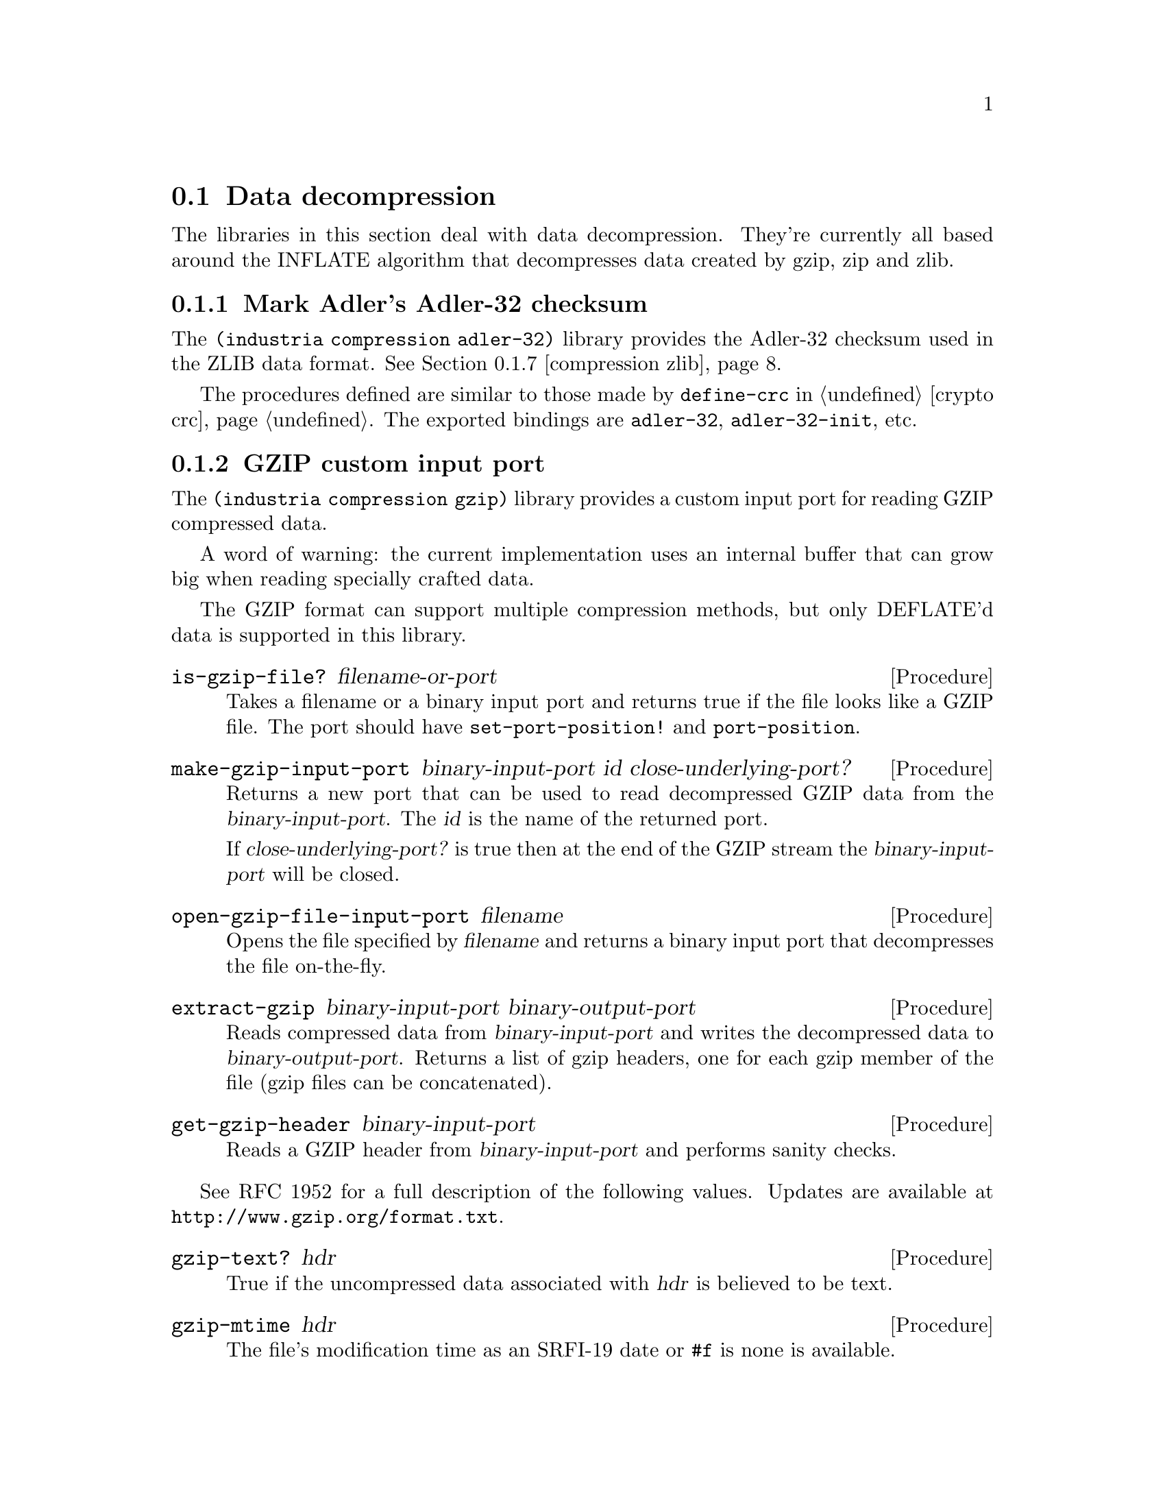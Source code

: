@c -*-texinfo-*-

@node compression
@section Data decompression

The libraries in this section deal with data decompression. They're
currently all based around the INFLATE algorithm that decompresses
data created by gzip, zip and zlib.

@menu
* compression adler-32::       Mark Adler's Adler-32 checksum
* compression gzip::           GZIP custom input port
@c * compression huffman::        Huffman code utilities
* compression inflate::        Decompress DEFLATE'd data
* compression sliding-buffer:: A circular buffer attached to a data sink
* compression xz::             XZ custom input port
* compression zip::            ZIP archive reader/writer
* compression zlib::           ZLIB custom input port
@end menu

@c ======================================================================
@node compression adler-32
@subsection Mark Adler's Adler-32 checksum
The @code{(industria compression adler-32)} library provides the
Adler-32 checksum used in the ZLIB data format. @xref{compression zlib}. 

The procedures defined are similar to those made by @code{define-crc}
in @ref{crypto crc}. The exported bindings are @code{adler-32},
@code{adler-32-init}, etc.
@cindex Adler-32

@c ======================================================================
@node compression gzip
@subsection GZIP custom input port
The @code{(industria compression gzip)} library provides a custom
input port for reading GZIP compressed data.

A word of warning: the current implementation uses an internal buffer
that can grow big when reading specially crafted data.

The GZIP format can support multiple compression methods, but only
DEFLATE'd data is supported in this library.

@deffn Procedure is-gzip-file? filename-or-port
Takes a filename or a binary input port and returns true if the file
looks like a GZIP file. The port should have @code{set-port-position!}
and @code{port-position}.
@end deffn

@deffn Procedure make-gzip-input-port binary-input-port id close-underlying-port?
Returns a new port that can be used to read decompressed GZIP data
from the @var{binary-input-port}. The @var{id} is the name of the
returned port. 

If @var{close-underlying-port?} is true then at the end of the GZIP
stream the @var{binary-input-port} will be closed.
@end deffn

@deffn Procedure open-gzip-file-input-port filename
Opens the file specified by @var{filename} and returns a binary input
port that decompresses the file on-the-fly.
@end deffn

@deffn Procedure extract-gzip binary-input-port binary-output-port
Reads compressed data from @var{binary-input-port} and writes the
decompressed data to @var{binary-output-port}. Returns a list of gzip
headers, one for each gzip member of the file (gzip files can be
concatenated).
@end deffn

@deffn Procedure get-gzip-header binary-input-port
Reads a GZIP header from @var{binary-input-port} and performs sanity
checks.
@end deffn

See RFC 1952 for a full description of the following values. Updates
are available at @uref{http://www.gzip.org/format.txt}.

@deffn Procedure gzip-text? hdr
True if the uncompressed data associated with @var{hdr} is believed to
be text.
@end deffn

@deffn Procedure gzip-mtime hdr
The file's modification time as an SRFI-19 date or @code{#f} is none
is available.
@end deffn

@deffn Procedure gzip-extra-data hdr
An ``extra field'' which some systems use to encode additional file
attributes. This is an unparsed bytevector.
@end deffn

@deffn Procedure gzip-filename hdr
The file's original filename as a string or @code{#f} if none is
available.
@end deffn

@deffn Procedure gzip-comment hdr
A file comment as a string or @code{#f} if none is available.
@end deffn

@deffn Procedure gzip-method hdr
The symbol @code{slowest}, @code{fastest} or an integer (probably
denoting a different compression setting).
@end deffn

@deffn Procedure gzip-os hdr
The id number of the operating system that created the file. It is
e.g.@: 0 for DOS, 1 for Amiga, 2 for VMS, 3 for Unix.
@end deffn

@c ======================================================================
@node compression inflate
@subsection Decompress DEFLATE'd data
The procedures in @code{(industria compression inflate)} decompress
DEFLATE data streams. DEFLATE is the data format used by gzip, zip and
zlib. This library handles the raw data stream.

@deffn Procedure inflate binary-input-port binary-output-port @
                         crc-init crc-update crc-finish
Inflates a complete DEFLATE data stream. It reads compressed data from
@var{binary-input-port} and writes decompressed data to
@var{binary-output-port}.

The arguments @var{crc-init}, @var{crc-update} and @var{crc-finish}
should have the same semantics that @code{(industria crypto crc)} uses,
see @ref{crypto crc} and @ref{compression adler-32}.

Three values are returned: the final CRC of the decompressed data, its
length, and a bytevector with read but unused bytes from the input.
@end deffn

@deffn Procedure make-inflater binary-input-port sink window-size dictionary
Returns a procedure that, when called, decompresses a DEFLATE block
from @var{binary-input-port}. The returned procedure should be called
with zero arguments and returns either the symbol @code{done}, to
signify the end of the DEFLATE stream, or @code{more} to indicate more
blocks are (or will be) available.

For a description of the @var{sink} argument,
@pxref{compression sliding-buffer}.

The @var{window-size} is the size of the sliding window buffer. The
most common value is @math{32*1024} bytes, but each DEFLATE stream has
a correct value that was used when creating the stream. For zlib
streams this value is specified in the header.

The @var{dictionary} is a bytevector that is prepended to the output
buffer, but it is not actually copied to the output.
@xref{compression zlib}.

The inflate algorithm needs some lookahead and therefore it can read a
byte or two that does not belong to the inflate stream itself. Apply
the symbol @code{get-buffer} to the returned procedure to recover
those extra bytes as a bytevector.
@end deffn

@c ======================================================================
@node compression sliding-buffer
@subsection A circular buffer attached to a data sink
The @code{(industria compression sliding-buffer)} library provides a
circular buffer that passes the buffered data to a sink (a
@dfn{sliding window}).

A @dfn{sink} is a procedure with three arguments: a bytevector
@var{bv}, an integer @var{start} and an integer @var{count}. When the
sink procedure is called it should process @var{count} bytes starting
at offset @var{start} of @var{bv}.

This library was written by Andreas Rottmann (and has been modified,
see the source code for a history). It is used by the @code{(weinholt
compression inflate)} library because the LZ77 component in INFLATE
needs a way to copy data that has already been written to the output,
and this data structure obviates the need to use a file for that
purpose.

@deffn Procedure make-sliding-buffer sink size
Returns a new sliding buffer with the given @var{sink} and @var{size}.
The @var{size} determines how far back in the output stream
@code{sliding-buffer-dup!} can look.
@end deffn

@deffn Procedure sliding-buffer? obj
True if @var{obj} is a sliding buffer.
@end deffn

@deffn Procedure sliding-buffer-init! buffer bv
Copy initial data into the buffer so that it can be used with
@code{sliding-buffer-dup!}. The sink does not receive this data.
@end deffn

@deffn Procedure sliding-buffer-drain! buffer
Sends the buffered data to to the @var{buffer}'s sink.
@end deffn

@deffn Procedure sliding-buffer-read! buffer binary-input-port len
Reads @var{len} bytes from @var{binary-input-port} into the
@var{buffer}.
@end deffn

@deffn Procedure sliding-buffer-put-u8! buffer u8
Copies the byte @var{u8} into the @var{buffer}.
@end deffn

@deffn Procedure sliding-buffer-dup! buffer distance len
Duplicates @var{len} bytes from inside the output stream of
@var{buffer} at @var{distance} bytes from the current end of the
buffer.
@end deffn

@c ======================================================================
@node compression xz
@subsection XZ custom input port
The @code{(industria compression xz)} library provides a custom input
port for reading XZ compressed data. XZ is a wrapper format around the
LZMA2 algorithm and it is becoming popular as a gzip/bzip2
replacement.

@emph{Note}: An XZ file can specify several types of filters, other
than LZMA2, but these have currently not been implemented.

The LZMA2 algorithm uses a sliding buffer that may be up to 4
gigabytes. This might cause problems when reading XZ files.

@deffn Procedure is-xz-file? filename-or-port
Takes a filename or a binary input port and returns true if the file
looks like a XZ file. The port should have @code{set-port-position!}
and @code{port-position}.
@end deffn

@deffn Procedure make-xz-input-port binary-input-port id close-underlying-port?
Returns a new port that can be used to read decompressed XZ data
from the @var{binary-input-port}. The @var{id} is the name of the
returned port. 

To verify that the file was decompressed correctly it is necessary to
close the port. On close the port will read all remaining data and
compare its checksum to the checksum at the end of the file.

If @var{close-underlying-port?} is true then when the XZ input port is
closed the @var{binary-input-port} will also be closed.
@end deffn

@deffn Procedure open-xz-file-input-port filename
Opens the file specified by @var{filename} and returns a binary input
port that decompresses the file on-the-fly.
@end deffn

@c ======================================================================
@node compression zip
@subsection ZIP archive reader/writer
The @code{(industria compression zip)} library provides procedures for
reading and writing ZIP archives.

This library exports bindings that aren't easily identified as having
to do with ZIP archives, so I suggest to import them with a prefix
using @code{(import (prefix (industria compression zip) zip:) ...)}.

The @code{(industria compression zip extra)} library is used to set and
retrieve file attributes, look for absolute/relative path attacks,
create directories, and handle system-specific file types. None of
this can really be done portably, so the default version of that
library does the minimum possible. A few implementation-dependent
overrides are included which allow directories to be created and
handle some attributes.

To learn about the file format, see
@uref{http://www.info-zip.org/doc/}. In brief: each file has a file
record (followed by the file data), and the archive ends with a list
of central directory records and a special end of central directory
record. Some information is duplicated in the file and central
directory records.

@deffn Procedure get-central-directory binary-input-port
Returns the central directory of the ZIP archive in
@var{binary-input-port}. This is a list of central directory records
and the end of central directory record.
@end deffn

@deffn Procedure central-directory->file-record zip-port cdir
Uses the data in the central directory record @var{cdir} to read the
associated file record from @var{zip-input-port}. The returned value
is also referred to as a @dfn{local file header}.
@end deffn

@deffn Procedure extract-file zip-port local central
Extracts the file associated with the @var{local} and @var{central}
records. The @var{zip-port} is the same port the records were read
from.

The extracted file will be created relative to the current
working directory (or default filespec) and will retain as many
attributes as possible from those recorded in the ZIP archive.
@end deffn

@deffn Procedure extract-to-port zip-port local central dest-port
Extracts the file associated with the @var{local} and @var{central}
records to the given binary output port @var{dest-port}. The
@var{zip-port} is the same port the records were read from.

It is possible to preserve the file's attributes (at least if the
extracted file is a regular byte stream) by using the accessors for
@var{local} and @var{central} similarly to how the ``extra'' library
uses that data.
@end deffn

Creating a ZIP archive is done by appending each file, and then when
done appending the central directory. The central directory is in this
case a list of central directory records returned by e.g.@:
@code{append-file}. The port the ZIP archive is written to must
support @code{port-position} and @code{set-port-position!}.

@emph{Note}: Currently there is no compression performed when creating
archives.

@deffn Procedure append-file zip-port filename
Appends the file given by @var{filename} to @var{zip-port}, which is a
binary output port. Returns a central directory record.
@end deffn

@deffn Procedure append-port zip-port data-port filename date @
                       local-extra central-extra os-made-by @
                       internal-attributes external-attributes
Similar to @code{append-file}, except no file is used. Instead the
data for the file is read from the binary input port @var{data-port}.
Because there is no file, all the file attributes need to be provided
explicitly. A central directory record is returned.

For a description of the attributes, see the accessors for file and
central directory records.
@end deffn

@deffn Procedure append-central-directory zip-port centrals
Writes a list of central directory records to the @var{zip-port} and
then appends the special @emph{end of central directory record}. After
this no more data should be written to the ZIP archive. The list of
central directory records @code{centrals} should be those returned by
@code{append-file} and @code{append-port}.
@end deffn

@deffn Procedure create-file zip-port filenames
Builds a complete ZIP archive that includes all the files specified by
the list @var{filenames} and writes it to @var{port}, which should be
a binary output port.
@end deffn

@deffn Procedure supported-compression-method? n
True if @var{n} represents a supported compression method. Currently
only stored and deflated are supported. See
@code{file-record-compression-method}.
@end deffn

@deffn Procedure unsupported-error? obj
If an attempt was made to access an unsupported file record or to
extract a file using an unsupported compression method then a
condition will be raised that satisfies this predicate.
@end deffn

@deffn Procedure file-record? obj
True if @var{obj} is a file record.
@end deffn

@deffn Procedure file-record-minimum-version frec
This is the minimum supported version of the ZIP standard required to
extract the file. Currently vresion 2.0 is supported (which is encoded
as the exact integer 20).
@end deffn

@deffn Procedure file-record-flags frec
Various flags that can indiciate which compression option was used,
etc. You can probably ignore these.
@end deffn

@deffn Procedure file-record-compression-method frec
Returns an integer that represents the compression method that was
used when storing the file associated with @var{frec}. Most ZIP files
use only Deflate and store.

@itemize
@item
@code{compression-stored} means the file was stored without any
compression.
@item
@code{compression-shrunk} is the obsolete Shrunk method.
@item
@code{compression-reduced1} is the obsolete Reduced method with
factor 1.
@item
@code{compression-reduced2} same as above, factor 2.
@item
@code{compression-reduced3} same as above, factor 3.
@item
@code{compression-reduced4} same as above, factor 4.
@item
@code{compression-imploded} is the obsolete Implode method.
@item
@code{compression-deflated} is the Deflate compression algorithm.
@item
@code{compression-deflate64} is a slightly modified Deflate.
@item
@code{compression-pkimplode} is something else.
@item
@code{compression-bzip2} is BZIP2.
@end itemize
@end deffn

@deffn Procedure file-record-date frec
The file's modification time as an SRFI-19 date.
@end deffn

@deffn Procedure file-record-crc-32 frec
The file's CRC-32 checksum. @xref{crypto crc}.
@end deffn

@deffn Procedure file-record-compressed-size frec
The number of bytes the file uses inside the ZIP archive.
@end deffn

@deffn Procedure file-record-uncompressed-size frec
The number of bytes the file will use when it has been decompressed.
@end deffn

@deffn Procedure file-record-filename frec
The filename of the file. This might be different in the associated
central directory record (e.g.@: due to mischief). This can also be
the string @code{"-"} if the file came from the standard input port.
@end deffn

@deffn Procedure file-record-extra frec
An list of id and data pairs. This is used to encode file attributes,
etc. See the file format specification for more information.
@end deffn

@c @deffn Procedure file-record-data-port-position frec
@c The position of the file's data inside the ZIP archive.
@c @end deffn

@deffn Procedure central-directory? obj
True if @var{obj} is a central-directory record.
@end deffn

@deffn Procedure central-directory-version-made-by cdir
This is the version of the ZIP standard supported by the
implementation that created the archive.
@end deffn

@deffn Procedure central-directory-os-made-by cdir
The ID number of the operating system on which the ZIP archive was
created. See the file format specification for a full list (DOS is 0,
Unix is 3).
@end deffn

@deffn Procedure central-directory-minimum-version cdir
This is the minimum supported version of the ZIP standard required to
extract the file. Currently version 2.0 is supported (which is encoded
as the exact integer 20).
@end deffn

@deffn Procedure central-directory-flags cdir
See @code{file-record-flags}.
@end deffn

@deffn Procedure central-directory-compression-method cdir
See @code{file-record-compression-method}.
@end deffn

@deffn Procedure central-directory-date cdir
The file's modification time as an SRFI-19 date.
@end deffn

@deffn Procedure central-directory-crc-32 cdir
The file's CRC-32 checksum. @xref{crypto crc}.
@end deffn

@deffn Procedure central-directory-compressed-size cdir
The number of bytes the file uses inside the ZIP archive.
@end deffn

@deffn Procedure central-directory-uncompressed-size cdir
The number of bytes the file will use when it has been decompressed.
@end deffn

@deffn Procedure central-directory-disk-number-start cdir
The number of the split archive that the file starts on. Note that
there is no explicit support for split archives, so this is untested.
@end deffn

@deffn Procedure central-directory-internal-attributes cdir
Bit 0 of this integer is set if the file is believed to be text. This
might be useful for end of line conversion, but it is probably
unreliable.
@end deffn

@deffn Procedure central-directory-external-attributes cdir
The file attributes of the file. The format depends on the os-made-by field.
@end deffn

@c @deffn Procedure central-directory-local-header-offset cdir
@c @end deffn

@deffn Procedure central-directory-filename cdir
See @code{file-record-filename}.
@end deffn

@deffn Procedure central-directory-extra cdir
See @code{file-record-extra}. Note that some of the fields have the
same ID here and in the file records, but slightly different
encodings.
@end deffn

@deffn Procedure central-directory-comment cdir
A textual comment associated with the file.
@end deffn

@deffn Procedure end-of-central-directory? obj
True of @var{obj} is an end-of-central-directory record.
@end deffn

@deffn Procedure end-of-central-directory-disk edir
The number of the split archive where @var{edir} is located.
@end deffn

@deffn Procedure end-of-central-directory-start-disk edir
The number of the split archive where the central directory begins.
@end deffn

@deffn Procedure end-of-central-directory-entries edir
The number of records in the central directory in this split archive.
@end deffn

@deffn Procedure end-of-central-directory-total-entries edir
The number of records in the central directory for the whole archive.
@end deffn

@c @deffn Procedure end-of-central-directory-size edir
@c @end deffn

@c @deffn Procedure end-of-central-directory-offset edir
@c @end deffn

@deffn Procedure end-of-central-directory-comment edir
A textual comment associated with the whole archive.
@end deffn

@c ======================================================================
@node compression zlib
@subsection ZLIB custom input port
The @code{(industria compression zlib)} library provides a custom
input port for reading ZLIB compressed data.

@deffn Procedure make-zlib-input-port binary-input-port id max-buffer-size close-underlying-port? dictionaries
Returns a binary input port that decompresses and reads a ZLIB stream
from the binary input port @var{binary-input-port}. The @var{id} is
the name of the returned custom binary input port.

If @var{max-buffer-size} is false then the internal buffer can grow
without bounds (might be a bad idea). Protocols using ZLIB will
normally specify a "flush" behavior. If your protocol uses flushing
and specifies a maximum record size, then use that size as
max-buffer-size.

If @var{close-underlying-port?} is true then at the end of the zlib
stream the @var{binary-input-port} will be closed.

An application can define dictionaries which can improve compression
by containing byte sequences commonly found at the start of files. The
@var{dictionaries} argument is an alist that maps Adler-32 checksums
to bytevectors. @xref{compression adler-32}.
@end deffn

